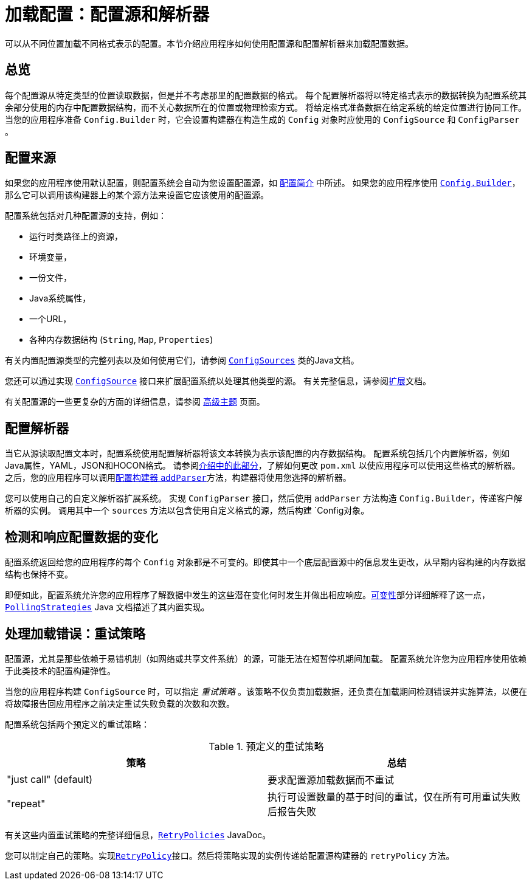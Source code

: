 ///////////////////////////////////////////////////////////////////////////////

    Copyright (c) 2018 Oracle and/or its affiliates. All rights reserved.

    Licensed under the Apache License, Version 2.0 (the "License");
    you may not use this file except in compliance with the License.
    You may obtain a copy of the License at

        http://www.apache.org/licenses/LICENSE-2.0

    Unless required by applicable law or agreed to in writing, software
    distributed under the License is distributed on an "AS IS" BASIS,
    WITHOUT WARRANTIES OR CONDITIONS OF ANY KIND, either express or implied.
    See the License for the specific language governing permissions and
    limitations under the License.

///////////////////////////////////////////////////////////////////////////////

:javadoc-base-url-api: {javadoc-base-url}?io/helidon/config

= 加载配置：配置源和解析器
:description: A summary of Helidon config sources and parsers
:keywords: Helidon, config, sources, parsers

可以从不同位置加载不同格式表示的配置。本节介绍应用程序如何使用配置源和配置解析器来加载配置数据。

== 总览
每个配置源从特定类型的位置读取数据，但是并不考虑那里的配置数据的格式。
每个配置解析器将以特定格式表示的数据转换为配置系统其余部分使用的内存中配置数据结构，而不关心数据所在的位置或物理检索方式。
将给定格式准备数据在给定系统的给定位置进行协同工作。
当您的应用程序准备 `Config.Builder` 时，它会设置构建器在构造生成的 `Config` 对象时应使用的 `ConfigSource` 和 `ConfigParser` 。


== 配置来源
如果您的应用程序使用默认配置，则配置系统会自动为您设置配置源，如 <<config/01_introduction.adoc#config-sources-default-config,配置简介>> 中所述。
如果您的应用程序使用 link:{javadoc-base-url-api}/Config.Builder.html[`Config.Builder`]，那么它可以调用该构建器上的某个源方法来设置它应该使用的配置源。

配置系统包括对几种配置源的支持，例如：

* 运行时类路径上的资源，
* 环境变量，
* 一份文件，
* Java系统属性，
* 一个URL，
* 各种内存数据结构 (`String`, `Map`, `Properties`)

有关内置配置源类型的完整列表以及如何使用它们，请参阅 link:{javadoc-base-url-api}/ConfigSources.html[`ConfigSources`] 类的Java文档。

您还可以通过实现 link:{javadoc-base-url-api}/spi/ConfigSource.html[`ConfigSource`] 接口来扩展配置系统以处理其他类型的源。
有关完整信息，请参阅<<config/07_extensions.adoc,扩展>>文档。

有关配置源的一些更复杂的方面的详细信息，请参阅 <<config/06_advanced-configuration.adoc,高级主题>> 页面。

== 配置解析器
当它从源读取配置文本时，配置系统使用配置解析器将该文本转换为表示该配置的内存数据结构。
配置系统包括几个内置解析器，例如Java属性，YAML，JSON和HOCON格式。
请参阅<<config/01_introduction.adoc#built-in-formats,介绍中的此部分>>，了解如何更改 `pom.xml` 以使应用程序可以使用这些格式的解析器。
之后，您的应用程序可以调用link:{javadoc-base-url-api}/Config.Builder.html#addParser-io.helidon.config.spi.ConfigParser-[配置构建器 `addParser`]方法，构建器将使用您选择的解析器。

您可以使用自己的自定义解析器扩展系统。
实现 `ConfigParser` 接口，然后使用 `addParser` 方法构造 `Config.Builder`，传递客户解析器的实例。
调用其中一个 `sources` 方法以包含使用自定义格式的源，然后构建 `Config对象。

== 检测和响应配置数据的变化
配置系统返回给您的应用程序的每个 `Config` 对象都是不可变的。即使其中一个底层配置源中的信息发生更改，从早期内容构建的内存数据结构也保持不变。

即便如此，配置系统允许您的应用程序了解数据中发生的这些潜在变化何时发生并做出相应响应。<<config/05_mutability-support.adoc,可变性>>部分详细解释了这一点，link:{javadoc-base-url-api}/PollingStrategies.html[`PollingStrategies`] Java 文档描述了其内置实现。

== 处理加载错误：重试策略 [[retry]]
配置源，尤其是那些依赖于易错机制（如网络或共享文件系统）的源，可能无法在短暂停机期间加载。
配置系统允许您为应用程序使用依赖于此类技术的配置构建弹性。

当您的应用程序构建 `ConfigSource` 时，可以指定 _重试策略_ 。该策略不仅负责加载数据，还负责在加载期间检测错误并实施算法，以便在将故障报告回应用程序之前决定重试失败负载的次数和次数。

配置系统包括两个预定义的重试策略：

.预定义的重试策略
|===
|策略 | 总结

|"just call" (default) |要求配置源加载数据而不重试
|"repeat" |执行可设置数量的基于时间的重试，仅在所有可用重试失败后报告失败
|===
有关这些内置重试策略的完整详细信息，link:{javadoc-base-url-api}/RetryPolicies.html[`RetryPolicies`] JavaDoc。

您可以制定自己的策略。实现link:{javadoc-base-url-api}/spi/RetryPolicy.html[`RetryPolicy`]接口。然后将策略实现的实例传递给配置源构建器的 `retryPolicy` 方法。

